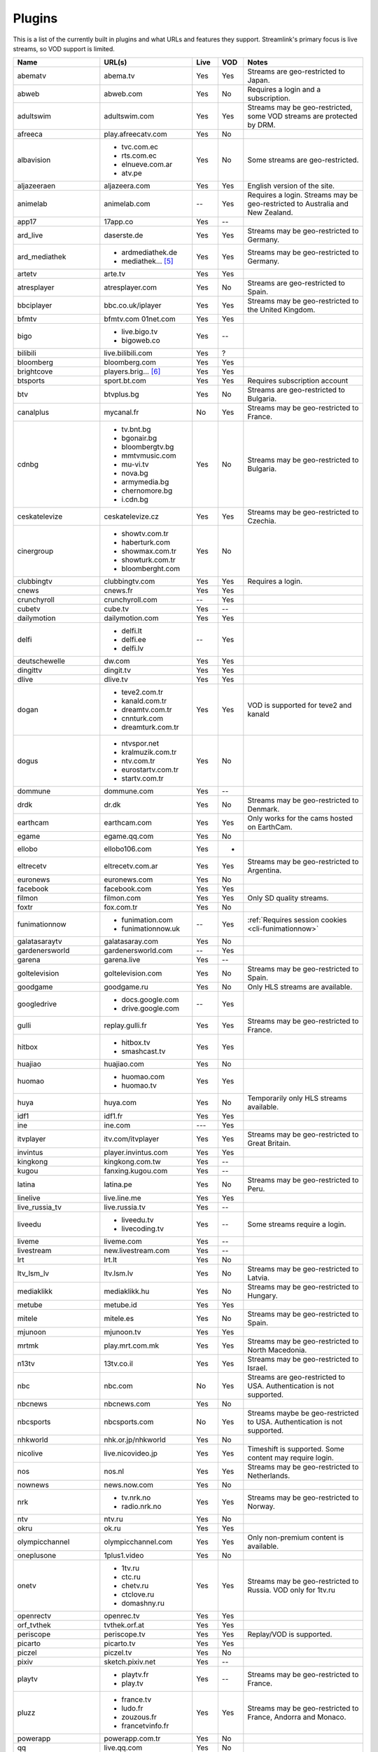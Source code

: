 .. _plugin_matrix:


Plugins
=======

This is a list of the currently built in plugins and what URLs and features
they support. Streamlink's primary focus is live streams, so VOD support
is limited.


======================= ==================== ===== ===== ===========================
Name                    URL(s)               Live  VOD   Notes
======================= ==================== ===== ===== ===========================
abematv                 abema.tv             Yes   Yes   Streams are geo-restricted to Japan.
abweb                   abweb.com            Yes   No    Requires a login and a subscription.
adultswim               adultswim.com        Yes   Yes   Streams may be geo-restricted, some VOD streams are protected by DRM.
afreeca                 play.afreecatv.com   Yes   No
albavision              - tvc.com.ec         Yes   No    Some streams are geo-restricted.
                        - rts.com.ec
                        - elnueve.com.ar
                        - atv.pe
aljazeeraen             aljazeera.com        Yes   Yes   English version of the site.
animelab                animelab.com         --    Yes   Requires a login. Streams may be geo-restricted to Australia and New Zealand.
app17                   17app.co             Yes   --
ard_live                daserste.de          Yes   Yes   Streams may be geo-restricted to Germany.
ard_mediathek           - ardmediathek.de    Yes   Yes   Streams may be geo-restricted to Germany.
                        - mediathek... [5]_
artetv                  arte.tv              Yes   Yes
atresplayer             atresplayer.com      Yes   No    Streams are geo-restricted to Spain.
bbciplayer              bbc.co.uk/iplayer    Yes   Yes   Streams may be geo-restricted to the United Kingdom.
bfmtv                   bfmtv.com            Yes   Yes
                        01net.com
bigo                    - live.bigo.tv       Yes   --
                        - bigoweb.co
bilibili                live.bilibili.com    Yes   ?
bloomberg               bloomberg.com        Yes   Yes
brightcove              players.brig... [6]_ Yes   Yes
btsports                sport.bt.com         Yes   Yes   Requires subscription account
btv                     btvplus.bg           Yes   No    Streams are geo-restricted to Bulgaria.
canalplus               mycanal.fr           No    Yes   Streams may be geo-restricted to France.
cdnbg                   - tv.bnt.bg          Yes   No    Streams may be geo-restricted to Bulgaria.
                        - bgonair.bg
                        - bloombergtv.bg
                        - mmtvmusic.com
                        - mu-vi.tv
                        - nova.bg
                        - armymedia.bg
                        - chernomore.bg
                        - i.cdn.bg
ceskatelevize           ceskatelevize.cz     Yes   Yes   Streams may be geo-restricted to Czechia.
cinergroup              - showtv.com.tr      Yes   No
                        - haberturk.com
                        - showmax.com.tr
                        - showturk.com.tr
                        - bloomberght.com
clubbingtv              clubbingtv.com       Yes   Yes   Requires a login.
cnews                   cnews.fr             Yes   Yes
crunchyroll             crunchyroll.com      --    Yes
cubetv                  cube.tv              Yes   --
dailymotion             dailymotion.com      Yes   Yes
delfi                   - delfi.lt           --    Yes
                        - delfi.ee
                        - delfi.lv
deutschewelle           dw.com               Yes   Yes
dingittv                dingit.tv            Yes   Yes
dlive                   dlive.tv             Yes   Yes
dogan                   - teve2.com.tr       Yes   Yes   VOD is supported for teve2 and kanald
                        - kanald.com.tr
                        - dreamtv.com.tr
                        - cnnturk.com
                        - dreamturk.com.tr
dogus                   - ntvspor.net        Yes   No
                        - kralmuzik.com.tr
                        - ntv.com.tr
                        - eurostartv.com.tr
                        - startv.com.tr
dommune                 dommune.com          Yes   --
drdk                    dr.dk                Yes   No    Streams may be geo-restricted to Denmark.
earthcam                earthcam.com         Yes   Yes   Only works for the cams hosted on EarthCam.
egame                   egame.qq.com         Yes   No
ellobo                  ellobo106.com        Yes   -
eltrecetv               eltrecetv.com.ar     Yes   Yes   Streams may be geo-restricted to Argentina.
euronews                euronews.com         Yes   No
facebook                facebook.com         Yes   Yes
filmon                  filmon.com           Yes   Yes   Only SD quality streams.
foxtr                   fox.com.tr           Yes   No
funimationnow           - funimation.com     --    Yes   :ref:`Requires session cookies <cli-funimationnow>`
                        - funimationnow.uk
galatasaraytv           galatasaray.com      Yes   No
gardenersworld          gardenersworld.com   --    Yes
garena                  garena.live          Yes   --
goltelevision           goltelevision.com    Yes   No    Streams may be geo-restricted to Spain.
goodgame                goodgame.ru          Yes   No    Only HLS streams are available.
googledrive             - docs.google.com    --    Yes
                        - drive.google.com
gulli                   replay.gulli.fr      Yes   Yes   Streams may be geo-restricted to France.
hitbox                  - hitbox.tv          Yes   Yes
                        - smashcast.tv
huajiao                 huajiao.com          Yes   No
huomao                  - huomao.com         Yes   Yes
                        - huomao.tv
huya                    huya.com             Yes   No    Temporarily only HLS streams available.
idf1                    idf1.fr              Yes   Yes
ine                     ine.com              ---   Yes
itvplayer               itv.com/itvplayer    Yes   Yes   Streams may be geo-restricted to Great Britain.
invintus                player.invintus.com  Yes   Yes
kingkong                kingkong.com.tw      Yes   --
kugou                   fanxing.kugou.com    Yes   --
latina                  latina.pe            Yes   No    Streams may be geo-restricted to Peru.
linelive                live.line.me         Yes   Yes
live_russia_tv          live.russia.tv       Yes   --
liveedu                 - liveedu.tv         Yes   --    Some streams require a login.
                        - livecoding.tv
liveme                  liveme.com           Yes   --
livestream              new.livestream.com   Yes   --
lrt                     lrt.lt               Yes   No
ltv_lsm_lv              ltv.lsm.lv           Yes   No    Streams may be geo-restricted to Latvia.
mediaklikk              mediaklikk.hu        Yes   No    Streams may be geo-restricted to Hungary.
metube                  metube.id            Yes   Yes
mitele                  mitele.es            Yes   No    Streams may be geo-restricted to Spain.
mjunoon                 mjunoon.tv           Yes   Yes
mrtmk                   play.mrt.com.mk      Yes   Yes   Streams may be geo-restricted to North Macedonia.
n13tv                   13tv.co.il           Yes   Yes   Streams may be geo-restricted to Israel.
nbc                     nbc.com              No    Yes   Streams are geo-restricted to USA. Authentication is not supported.
nbcnews                 nbcnews.com          Yes   No
nbcsports               nbcsports.com        No    Yes   Streams maybe be geo-restricted to USA. Authentication is not supported.
nhkworld                nhk.or.jp/nhkworld   Yes   No
nicolive                live.nicovideo.jp    Yes   Yes   Timeshift is supported. Some content may require login.
nos                     nos.nl               Yes   Yes   Streams may be geo-restricted to Netherlands.
nownews                 news.now.com         Yes   No
nrk                     - tv.nrk.no          Yes   Yes   Streams may be geo-restricted to Norway.
                        - radio.nrk.no
ntv                     ntv.ru               Yes   No
okru                    ok.ru                Yes   Yes
olympicchannel          olympicchannel.com   Yes   Yes   Only non-premium content is available.
oneplusone              1plus1.video         Yes   No
onetv                   - 1tv.ru             Yes   Yes   Streams may be geo-restricted to Russia. VOD only for 1tv.ru
                        - ctc.ru
                        - chetv.ru
                        - ctclove.ru
                        - domashny.ru
openrectv               openrec.tv           Yes   Yes
orf_tvthek              tvthek.orf.at        Yes   Yes
periscope               periscope.tv         Yes   Yes   Replay/VOD is supported.
picarto                 picarto.tv           Yes   Yes
piczel                  piczel.tv            Yes   No
pixiv                   sketch.pixiv.net     Yes   --
playtv                  - playtv.fr          Yes   --    Streams may be geo-restricted to France.
                        - play.tv
pluzz                   - france.tv          Yes   Yes   Streams may be geo-restricted to France, Andorra and Monaco.
                        - ludo.fr
                        - zouzous.fr
                        - francetvinfo.fr
powerapp                powerapp.com.tr      Yes   No
qq                      live.qq.com          Yes   No
radiko                  radiko.jp            Yes   Yes   Streams are geo-restricted to Japan.
radionet                - radio.net          Yes   --
                        - radio.at
                        - radio.de
                        - radio.dk
                        - radio.es
                        - radio.fr
                        - radio.it
                        - radio.pl
                        - radio.pt
                        - radio.se
raiplay                 raiplay.it           Yes   No    Most streams are geo-restricted to Italy.
reuters                 - reuters.com        Yes   Yes
                        - reuters.tv
rotana                  rotana.net           Yes   --    Streams are geo-restricted to Saudi Arabia.
rtbf                    - rtbf.be/auvio      Yes   Yes   Streams may be geo-restricted to Belgium or Europe.
                        - rtbfradioplayer.be
rtlxl                   rtlxl.nl             No    Yes   Streams may be geo-restricted to The Netherlands. Livestreams not supported.
rtpplay                 rtp.pt/play          Yes   Yes   Streams may be geo-restricted to Portugal.
rtve                    rtve.es              Yes   No    Streams may be geo-restricted to Spain.
rtvs                    rtvs.sk              Yes   No    Streams may be geo-restricted to Slovakia.
ruv                     ruv.is               Yes   Yes   Streams may be geo-restricted to Iceland.
sbscokr                 play.sbs.co.kr       Yes   No    Streams may be geo-restricted to South Korea.
schoolism               schoolism.com        --    Yes   Requires a login and a subscription.
senategov               senate.gov           --    Yes   Supports hearing streams.
showroom                showroom-live.com    Yes   No
skai                    skai.gr              Yes   No    Only embedded youtube live streams are supported
sportal                 sportal.bg           Yes   No
sportschau              sportschau.de        Yes   No
srgssr                  - srf.ch             Yes   No    Streams are geo-restricted to Switzerland.
                        - rts.ch
                        - rsi.ch
                        - rtr.ch
ssh101                  ssh101.com           Yes   No
stadium                 watchstadium.com     Yes   No
startv                  startv.com.tr        Yes   No
steam                   steamcommunity.com   Yes   No    Some streams will require a Steam account.
streamable              streamable.com       -     Yes
streamingvideoprovider  streamingvid... [2]_ Yes   --    RTMP streams requires rtmpdump with
                                                         K-S-V patches.
streamme                stream.me            Yes   --
streann                 ott.streann.com      Yes   Yes
stv                     player.stv.tv        Yes   No    Streams are geo-restricted to Great Britain.
svtplay                 - svtplay.se         Yes   Yes   Streams may be geo-restricted to Sweden.
                        - svtflow.se
                        - oppetarkiv.se
swisstxt                - srf.ch             Yes   No    Streams are geo-restricted to Switzerland.
                        - rsi.ch
tamago                  player.tamago.live   Yes   --
teamliquid              - teamliquid.net     Yes   --
                        - tl.net
teleclubzoom            teleclubzoom.ch      Yes   No    Streams are geo-restricted to Switzerland.
telefe                  telefe.com           No    Yes   Streams are geo-restricted to Argentina.
tf1                     - tf1.fr             Yes   No    Streams may be geo-restricted to France.
                        - lci.fr
tga                     - star.plu.cn        Yes   No
                        - star.tga.plu.cn
                        - star.longzhu.com
theplatform             player.thepl... [7]_ No    Yes
tigerdile               tigerdile.com        Yes   --
tlctr                   tlctv.com.tr         Yes   No
trt                     trt.net.tr           Yes   No    Some streams may be geo-restricted to Turkey.
trtspor                 trtspor.com          Yes   No    Some streams are geo-restricted to Turkey.
turkuvaz                - atv.com.tr         Yes   No    Streams may be geo-restricted.
                        - a2tv.com.tr
                        - ahaber.com.tr
                        - anews.com.tr
                        - aspor.com.tr
                        - atvavrupa.tv
                        - minikacocuk.com.tr
                        - minikago.com.tr
                        - sabah.com.tr
tv3cat                  tv3.cat              Yes   Yes   Streams may be geo-restricted to Spain.
tv4play                 - tv4play.se         Yes   Yes   Streams may be geo-restricted to Sweden.
                                                         Only non-premium streams currently supported.
                        - fotbollskanalen.se
tv5monde                - tv5monde.com       Yes   Yes   Streams may be geo-restricted to France, Belgium and Switzerland.
                        - tv5mondeplus.com
                        - tv5mondepl... [8]_
tv8                     tv8.com.tr           Yes   No
tv360                   tv360.com.tr         Yes   No
tvibo                   player.tvibo.com     Yes   --
tvp                     tvpstream.vod.tvp.pl Yes   No    Streams may be geo-restricted to Poland.
tvplayer                tvplayer.com         Yes   No    Streams may be geo-restricted to Great Britain. Premium streams are not supported.
tvrby                   tvr.by               Yes   No    Streams may be geo-restricted to Belarus.
tvrplus                 tvrplus.ro           Yes   No    Streams may be geo-restricted to Romania.
tvtoya                  tvtoya.pl            Yes   --
twitcasting             twitcasting.tv       Yes   No
twitch                  twitch.tv            Yes   Yes
ustreamtv               - ustream.tv         Yes   Yes
                        - video.ibm.com
ustvnow                 ustvnow.com          Yes   --    All streams require an account, some streams require a subscription.
viasat                  - juicyplay.dk       Yes   Yes   Streams may be geo-restricted.
                        - skaties.lv
                        - tv3.dk
                        - tv3.ee
                        - tv3.lt
                        - tv6play.no
                        - viafree.dk
                        - viafree.no
                        - viafree.se
vidio                   vidio.com            Yes   Yes
vimeo                   vimeo.com            Yes   Yes   Password-protected videos are not supported.
vinhlongtv              thvli.vn             Yes   No    Streams are geo-restricted to Vietnam
viutv                   viu.tv               Yes   No    Streams are geo-restricted to Hong Kong
vk                      vk.com               Yes   Yes
vlive                   vlive.tv             Yes   No    Embedded Naver VODs are not supported.
vrtbe                   vrt.be/vrtnu         Yes   Yes
vtvgo                   vtvgo.vn             Yes   No
wasd                    wasd.tv              Yes   Yes
webcast_india_gov       webcast.gov.in       Yes   No    You can use #Channel to indicate CH number.
webtv                   web.tv               Yes   --
welt                    welt.de              Yes   Yes   Streams may be geo-restricted to Germany.
willax                  willax.tv            Yes   No
wwenetwork              network.wwe.com      Yes   Yes   Requires an account to access any content.
youtube                 - youtube.com        Yes   Yes   Protected videos are not supported.
                        - youtu.be
yupptv                  yupptv.com           Yes   Yes   Some streams require an account and subscription.
zattoo                  - zattoo.com         Yes   Yes
                        - nettv.net... [9]_
                        - tvonline.ewe.de
                        - iptv.glat... [10]_
                        - mobiltv.q... [11]_
                        - player.waly.tv
                        - tvplus.m-net.de
                        - www.bbv-tv.net
                        - www.meinewelt.cc
                        - www.myvisiontv.ch
                        - www.netplus.tv
                        - www.quantum-tv.com
                        - www.saktv.ch
                        - www.vtxtv.ch
                        - www.1und1.tv
zdf_mediathek           zdf.de               Yes   Yes   Streams may be geo-restricted to Germany.
zeenews                 zeenews.india.com    Yes   No
zengatv                 zengatv.com          Yes   No
zhanqi                  zhanqi.tv            Yes   No
======================= ==================== ===== ===== ===========================


.. [2] streamingvideoprovider.co.uk
.. [5] mediathek.daserste.de
.. [6] players.brightcove.net
.. [7] player.theplatform.com
.. [8] tv5mondeplusafrique.com
.. [9] nettv.netcologne.de
.. [10] iptv.glattvision.ch
.. [11] mobiltv.quickline.com
